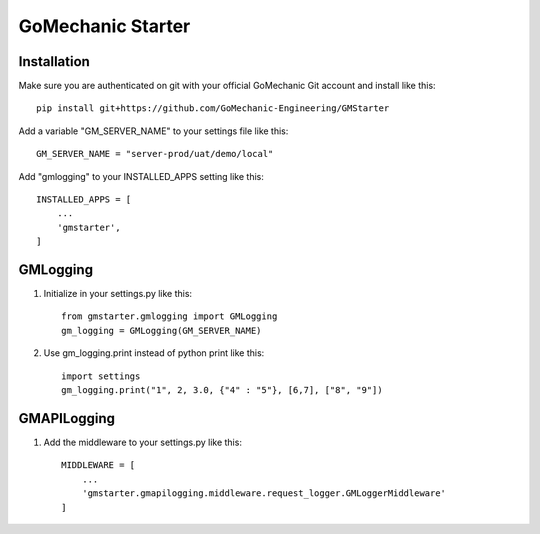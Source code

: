 =====
GoMechanic Starter
=====

Installation
-----------

Make sure you are authenticated on git with your official GoMechanic Git account and install like this::


    pip install git+https://github.com/GoMechanic-Engineering/GMStarter


Add a variable "GM_SERVER_NAME" to your settings file like this::


    GM_SERVER_NAME = "server-prod/uat/demo/local"


Add "gmlogging" to your INSTALLED_APPS setting like this::


    INSTALLED_APPS = [
        ...
        'gmstarter',
    ]


GMLogging
-----------

1. Initialize in your settings.py like this::


    from gmstarter.gmlogging import GMLogging
    gm_logging = GMLogging(GM_SERVER_NAME)


2. Use gm_logging.print instead of python print like this::
   

    import settings
    gm_logging.print("1", 2, 3.0, {"4" : "5"}, [6,7], ["8", "9"])


GMAPILogging
-----------

1. Add the middleware to your settings.py like this::


    MIDDLEWARE = [
        ...
        'gmstarter.gmapilogging.middleware.request_logger.GMLoggerMiddleware'
    ]
